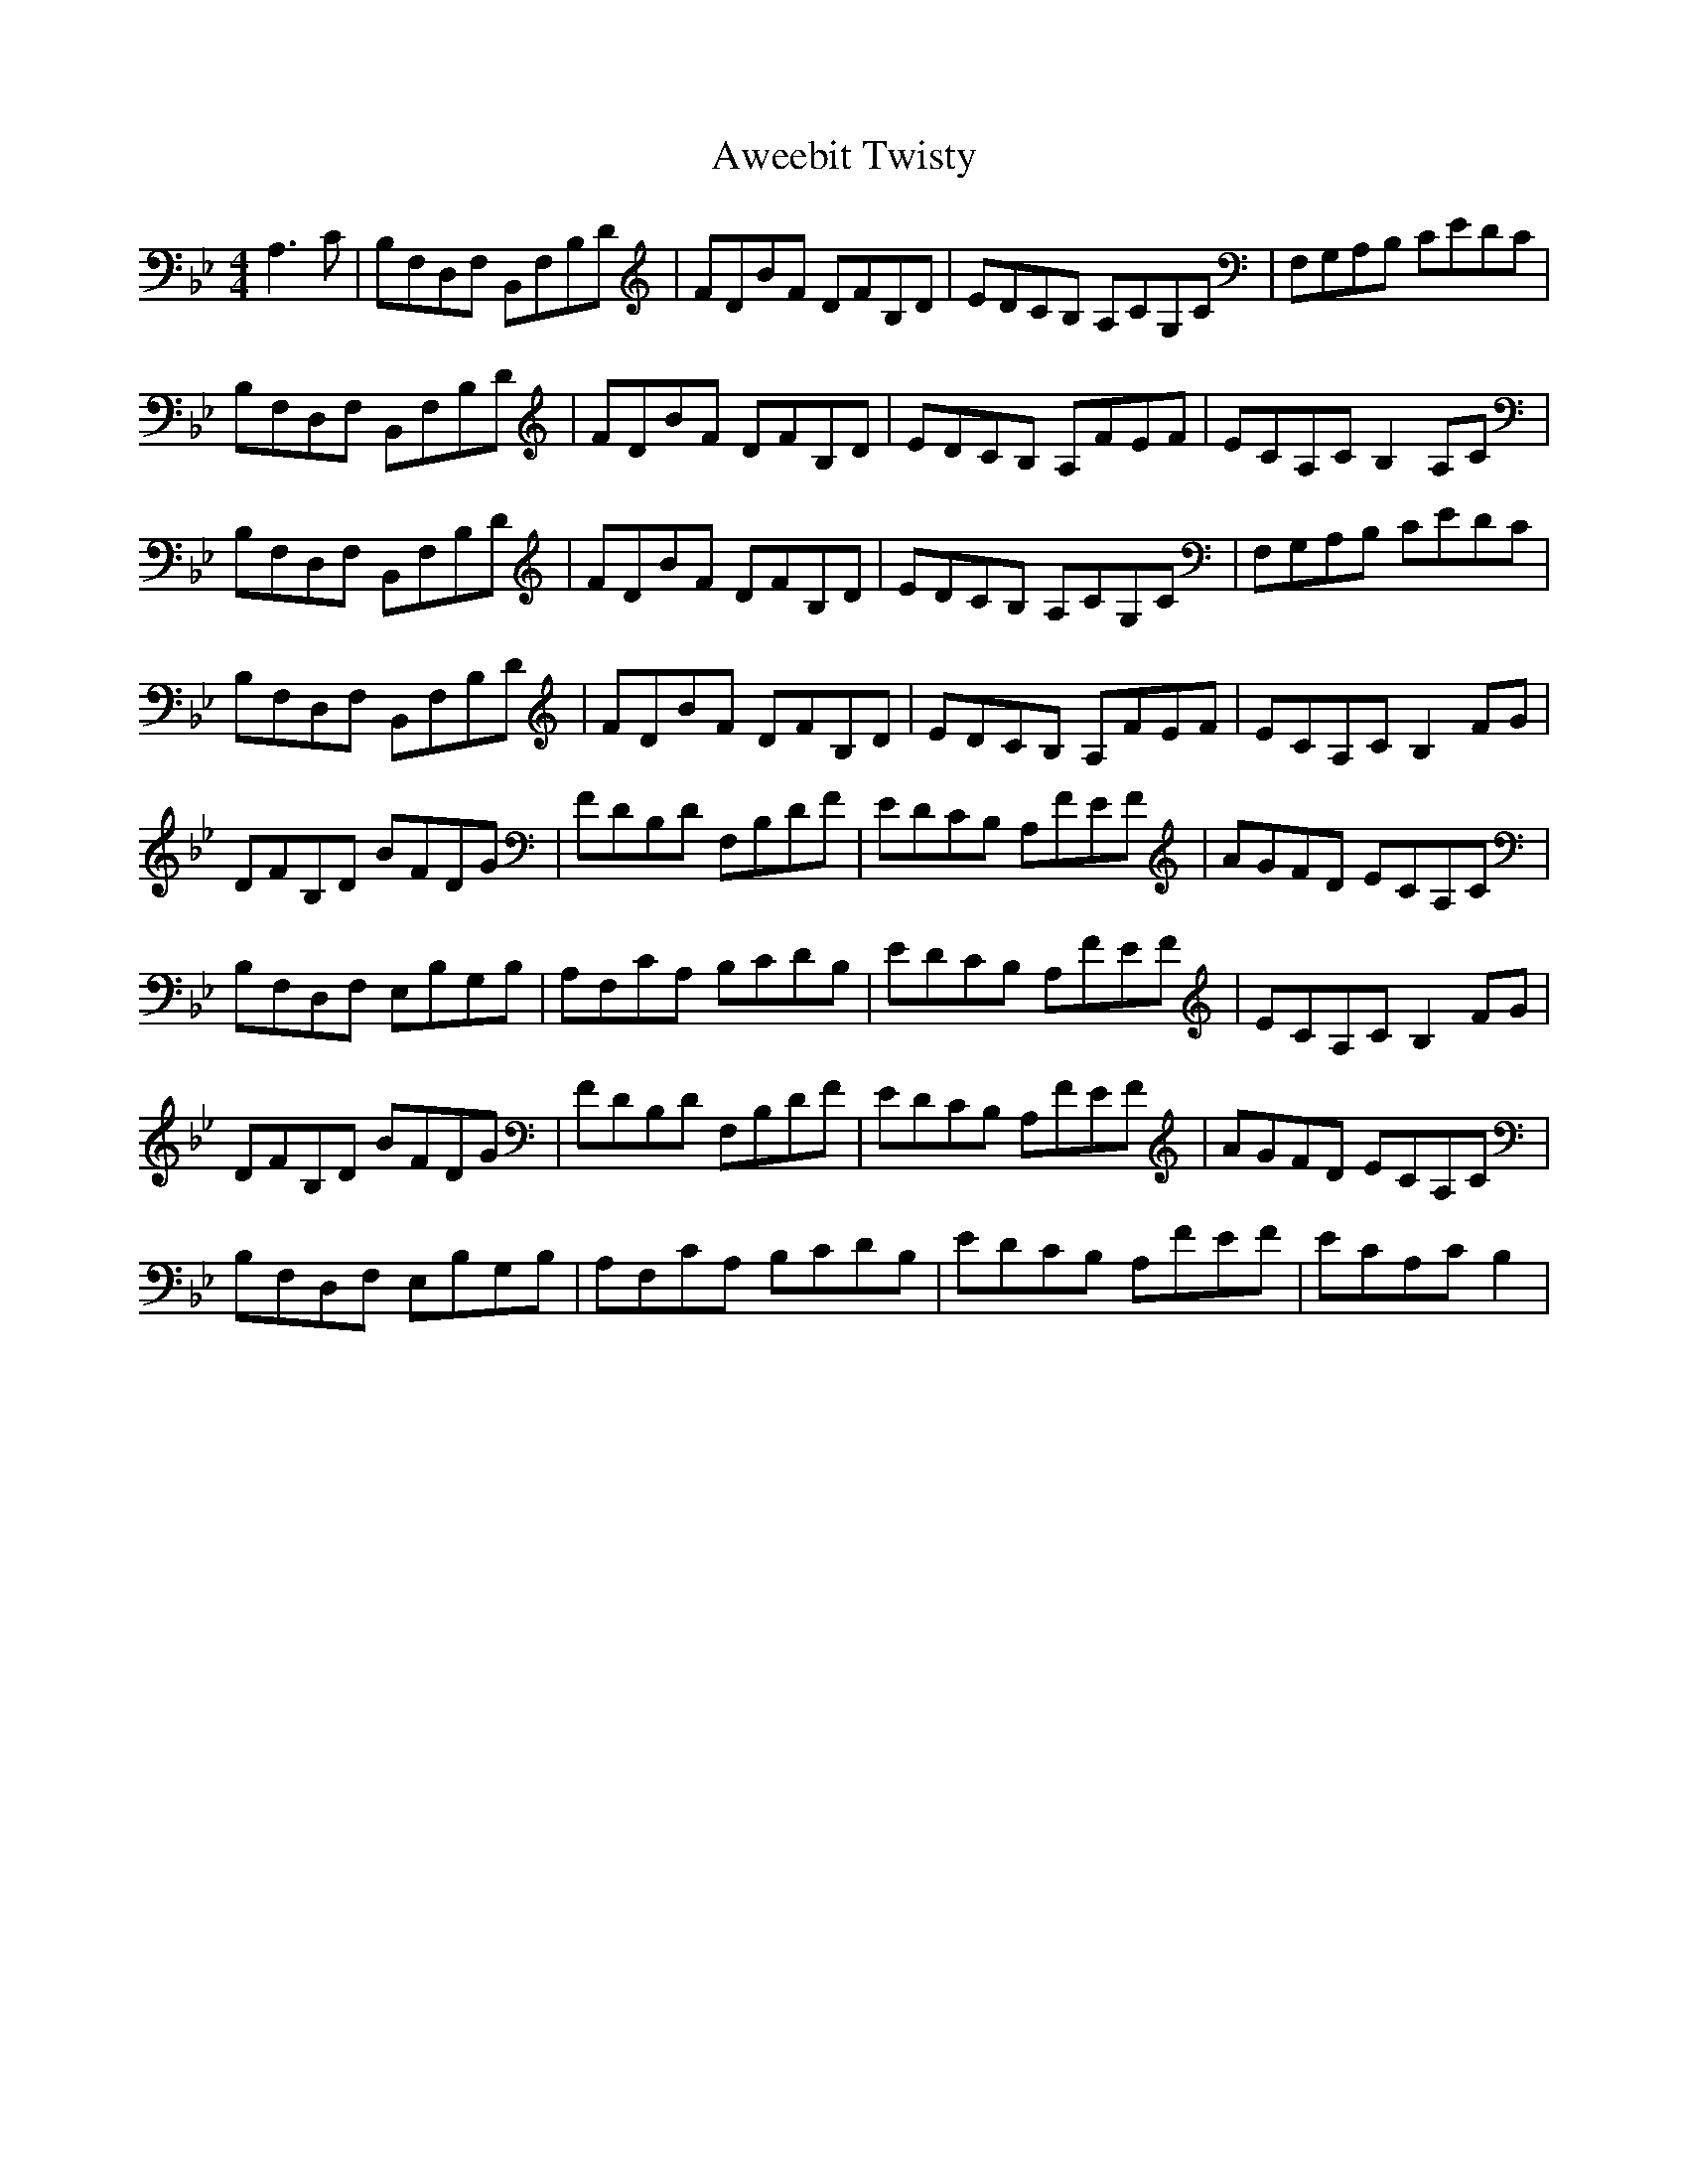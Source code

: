 X: 1
T: Aweebit Twisty
Z: KheltonHeadley
S: https://thesession.org/tunes/15473#setting28977
R: reel
M: 4/4
L: 1/8
K: Gmin
A,3C | B,F,D,F, B,,F,B,D | FDBF DFB,D | EDCB, A,CG,C | F,G,A,B, CEDC |
B,F,D,F, B,,F,B,D | FDBF DFB,D | EDCB, A,FEF | ECA,C B,2A,C |
B,F,D,F, B,,F,B,D | FDBF DFB,D | EDCB, A,CG,C | F,G,A,B, CEDC |
B,F,D,F, B,,F,B,D | FDBF DFB,D | EDCB, A,FEF | ECA,C B,2FG |
DFB,D BFDG | FDB,D F,B,DF | EDCB, A,FEF | AGFD ECA,C |
B,F,D,F, E,B,G,B, | A,F,CA, B,CDB, | EDCB, A,FEF | ECA,C B,2FG |
DFB,D BFDG | FDB,D F,B,DF | EDCB, A,FEF | AGFD ECA,C |
B,F,D,F, E,B,G,B, | A,F,CA, B,CDB, | EDCB, A,FEF | ECA,C B,2 |
